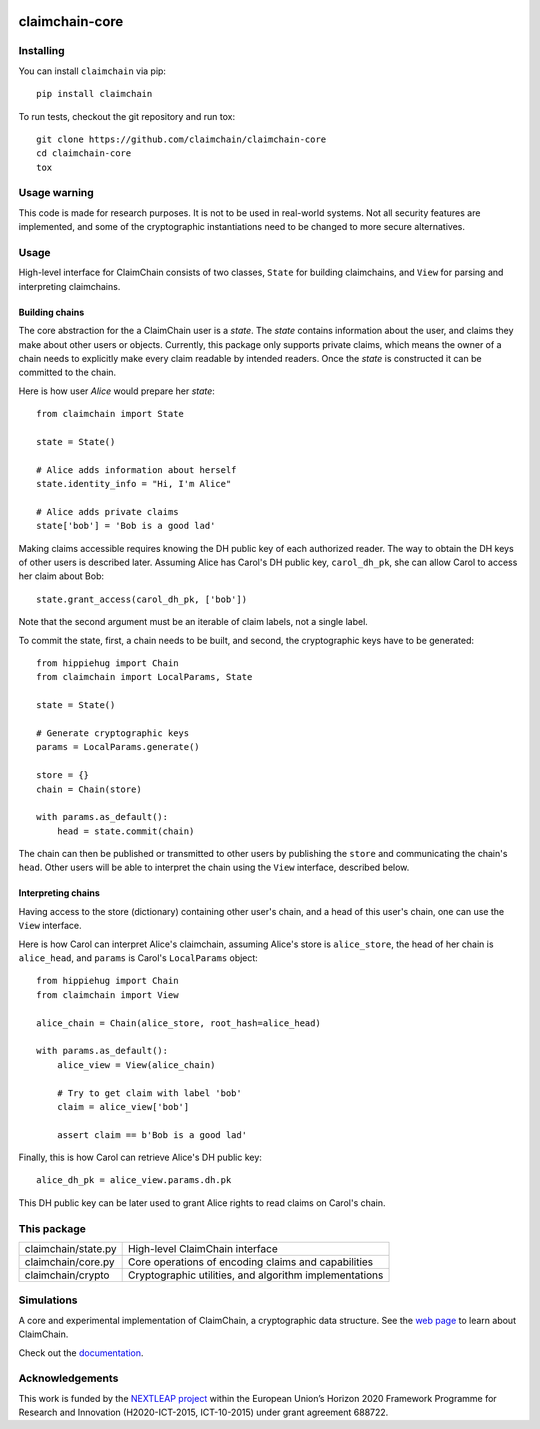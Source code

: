 .. image:: https://claimchain.github.io/claimchain.svg
   :width: 50px
   :alt: ClaimChain

###############
claimchain-core
###############

.. image:: https://travis-ci.org/claimchain/claimchain-core.svg?branch=master
   :target: https://travis-ci.org/claimchain/claimchain-core
   :alt: Build Status

.. image:: https://readthedocs.org/projects/claimchain-core/badge/?version=latest
   :target: http://claimchain-core.readthedocs.io/en/latest/?badge=latest
   :alt: Documentation Status

.. image:: https://zenodo.org/badge/92275408.svg
   :target: https://zenodo.org/badge/latestdoi/92275408
   :alt: Zenodo Citation

Installing
==========

You can install ``claimchain`` via pip::

    pip install claimchain

To run tests, checkout the git repository and run tox::


    git clone https://github.com/claimchain/claimchain-core
    cd claimchain-core
    tox

Usage warning
=============

This code is made for research purposes. It is not to be used in real-world systems.
Not all security features are implemented, and some of the cryptographic instantiations
need to be changed to more secure alternatives.

Usage
=====

High-level interface for ClaimChain consists of two classes, ``State`` for building claimchains, and ``View`` for parsing and interpreting claimchains.

Building chains
---------------

The core abstraction for the a ClaimChain user is a `state`. The `state` contains information about the user, and claims they make about other users or objects. Currently, this package only supports private claims, which means the owner of a chain needs to explicitly make every claim readable by intended readers. Once the `state` is constructed it can be committed to the chain.

Here is how user `Alice` would prepare her `state`::

    from claimchain import State

    state = State()

    # Alice adds information about herself
    state.identity_info = "Hi, I'm Alice"

    # Alice adds private claims
    state['bob'] = 'Bob is a good lad'

Making claims accessible requires knowing the DH public key of each authorized reader. The way to obtain the DH keys of other users is described later. Assuming Alice has Carol's DH public key, ``carol_dh_pk``, she can allow Carol to access her claim about Bob::

    state.grant_access(carol_dh_pk, ['bob'])

Note that the second argument must be an iterable of claim labels, not a single label.

To commit the state, first, a chain needs to be built, and second, the cryptographic keys have to be generated::

    from hippiehug import Chain
    from claimchain import LocalParams, State

    state = State()

    # Generate cryptographic keys
    params = LocalParams.generate()

    store = {}
    chain = Chain(store)

    with params.as_default():
        head = state.commit(chain)

The chain can then be published or transmitted to other users by publishing the ``store`` and communicating the chain's ``head``. Other users will be able to interpret the chain using the ``View`` interface, described below.


Interpreting chains
-------------------

Having access to the store (dictionary) containing other user's chain, and a head of this user's chain, one can use the ``View`` interface.

Here is how Carol can interpret Alice's claimchain, assuming Alice's store is ``alice_store``, the head of her chain is ``alice_head``, and ``params`` is Carol's ``LocalParams`` object::

    from hippiehug import Chain
    from claimchain import View

    alice_chain = Chain(alice_store, root_hash=alice_head)

    with params.as_default():
        alice_view = View(alice_chain)

        # Try to get claim with label 'bob'
        claim = alice_view['bob']

        assert claim == b'Bob is a good lad'

Finally, this is how Carol can retrieve Alice's DH public key::

    alice_dh_pk = alice_view.params.dh.pk

This DH public key can be later used to grant Alice rights to read claims on Carol's chain.


This package
============

=======================   =======================================================
claimchain/state.py       High-level ClaimChain interface
claimchain/core.py        Core operations of encoding claims and capabilities
claimchain/crypto         Cryptographic utilities, and algorithm implementations
=======================   =======================================================


Simulations
===========

A core and experimental implementation of ClaimChain, a cryptographic data
structure. See the `web page <https://claimchain.github.io>`_ to learn about
ClaimChain.

Check out the `documentation <https://claimchain-core.readthedocs.io/en/latest>`_.

Acknowledgements
================

This work is funded by the `NEXTLEAP project <https://nextleap.eu>`_ within the European
Union’s Horizon 2020 Framework Programme for Research and Innovation
(H2020-ICT-2015, ICT-10-2015) under grant agreement 688722.

